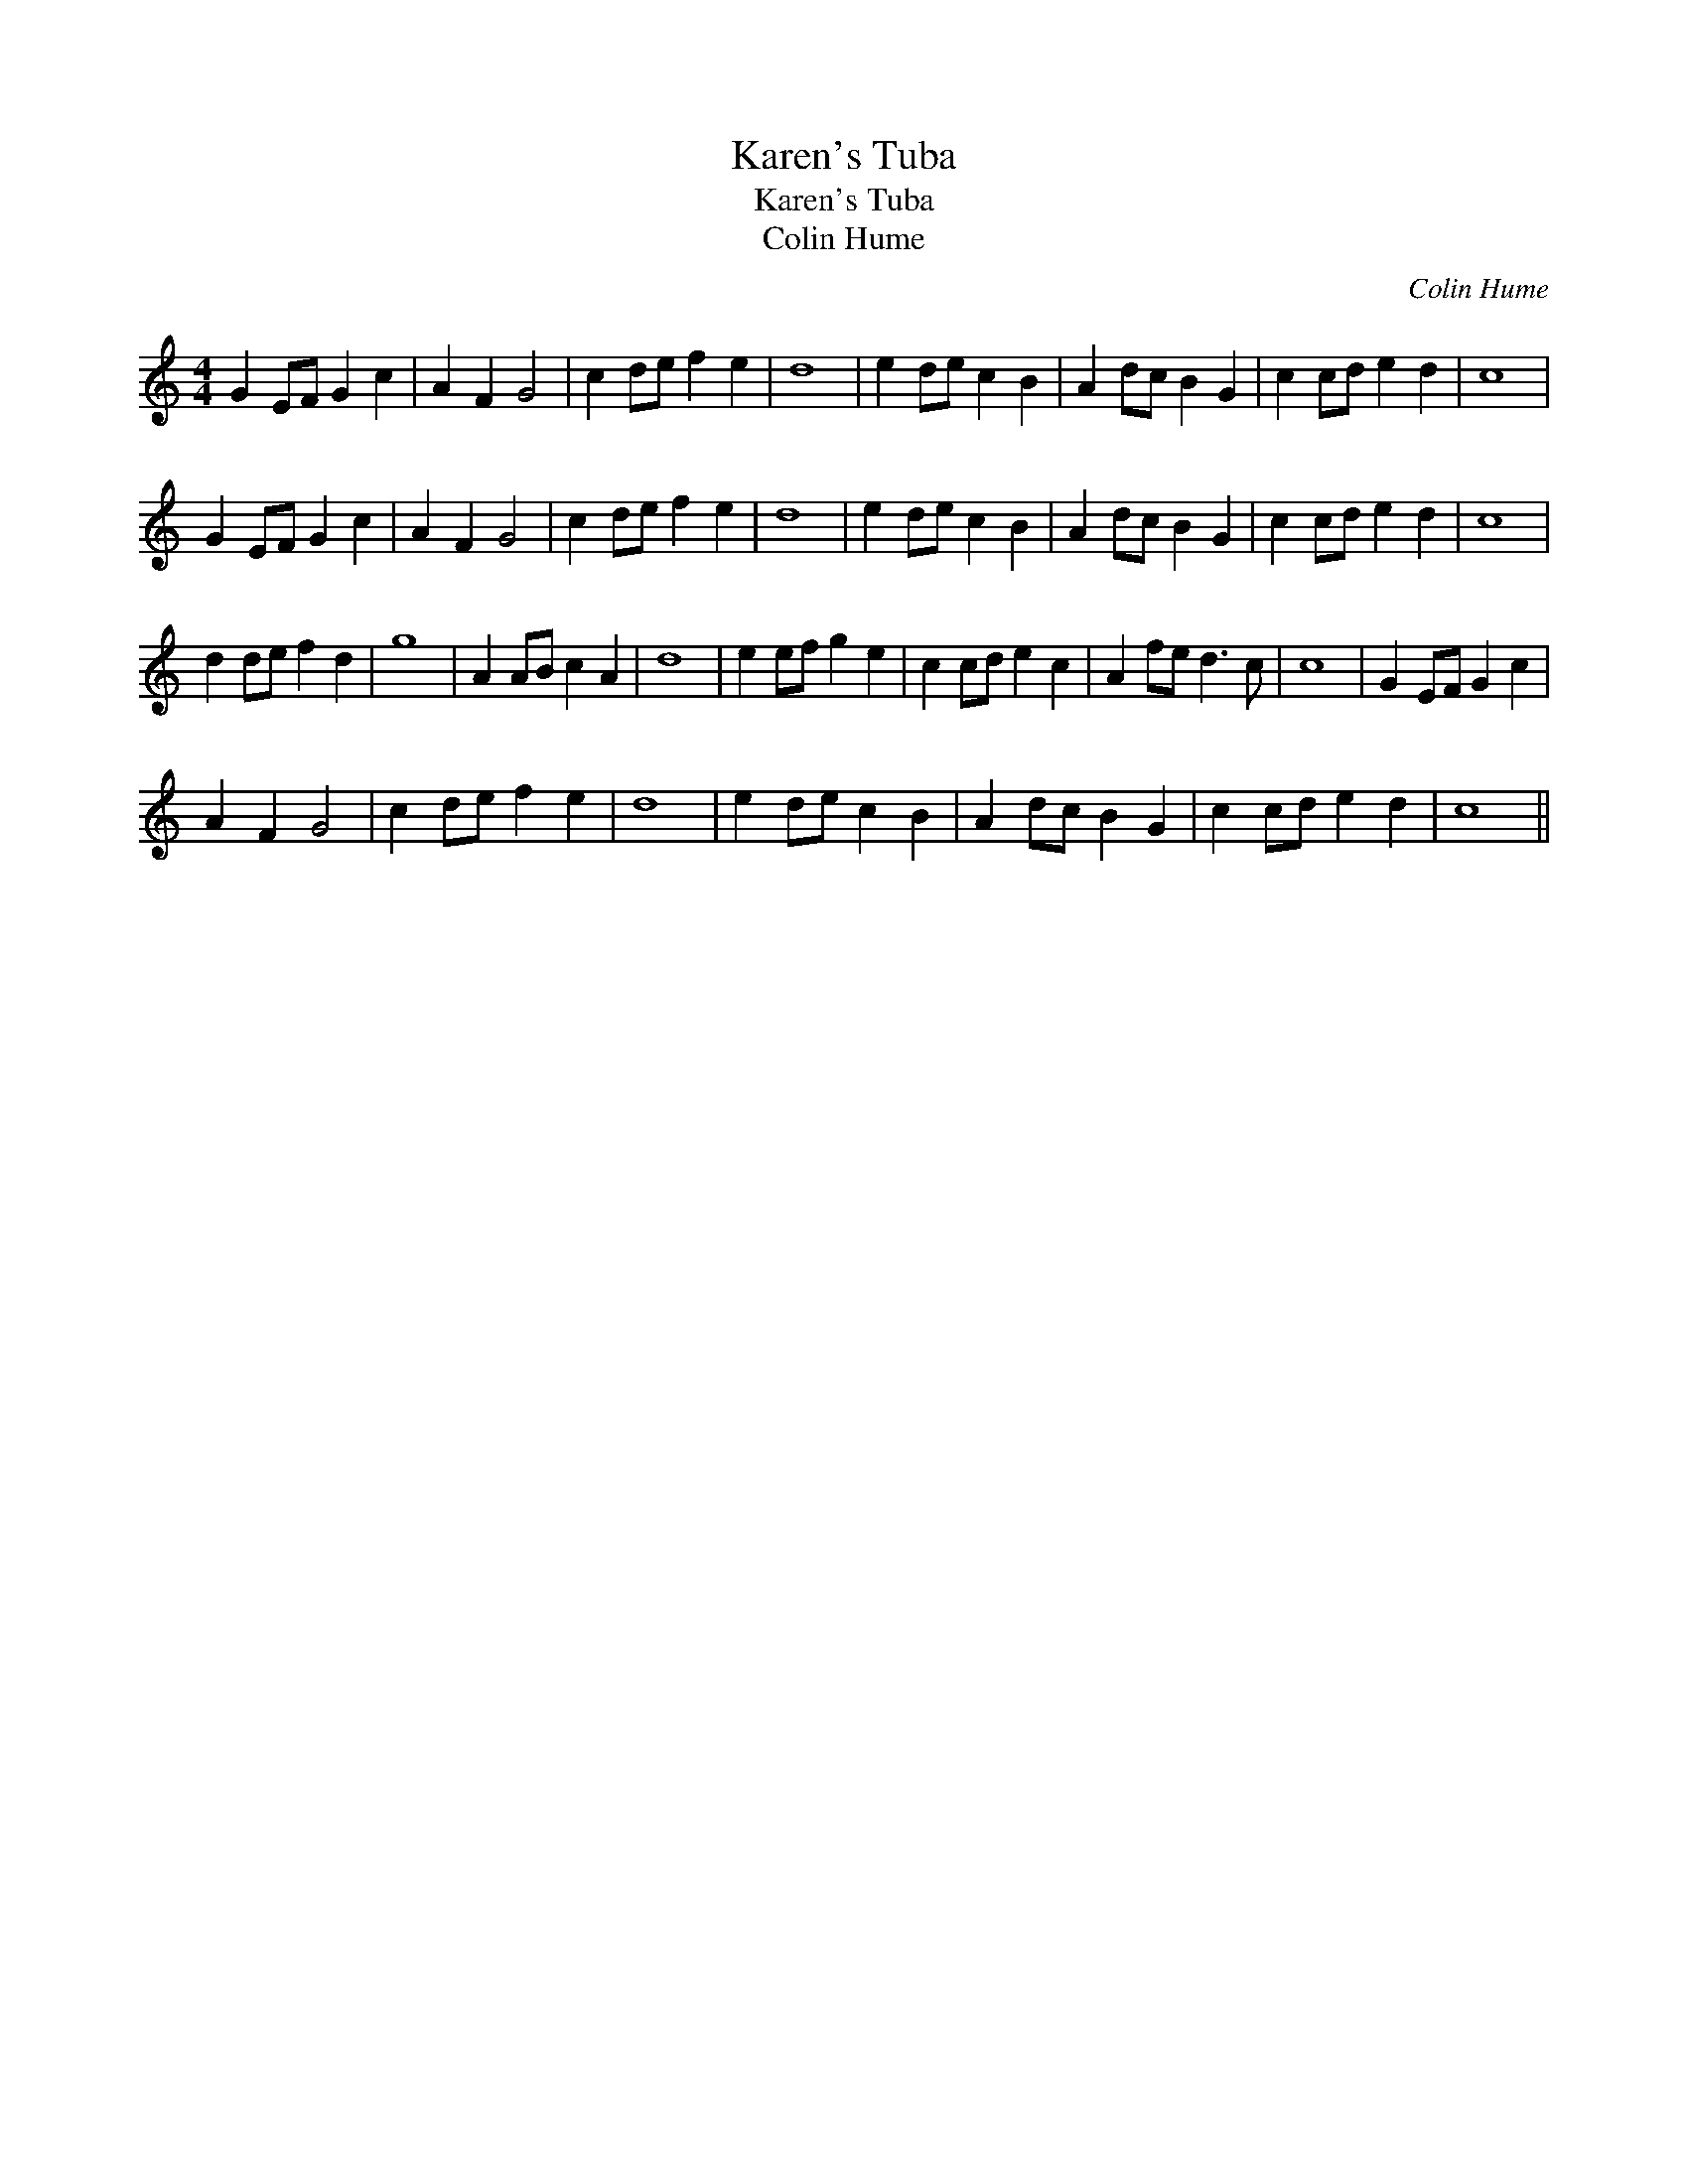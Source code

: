 X:1
T:Karen's Tuba
T:Karen's Tuba
T:Colin Hume
C:Colin Hume
L:1/8
M:4/4
K:C
V:1 treble 
V:1
 G2 EF G2 c2 | A2 F2 G4 | c2 de f2 e2 | d8 | e2 de c2 B2 | A2 dc B2 G2 | c2 cd e2 d2 | c8 | %8
 G2 EF G2 c2 | A2 F2 G4 | c2 de f2 e2 | d8 | e2 de c2 B2 | A2 dc B2 G2 | c2 cd e2 d2 | c8 | %16
 d2 de f2 d2 | g8 | A2 AB c2 A2 | d8 | e2 ef g2 e2 | c2 cd e2 c2 | A2 fe d3 c | c8 | G2 EF G2 c2 | %25
 A2 F2 G4 | c2 de f2 e2 | d8 | e2 de c2 B2 | A2 dc B2 G2 | c2 cd e2 d2 | c8 || %32

